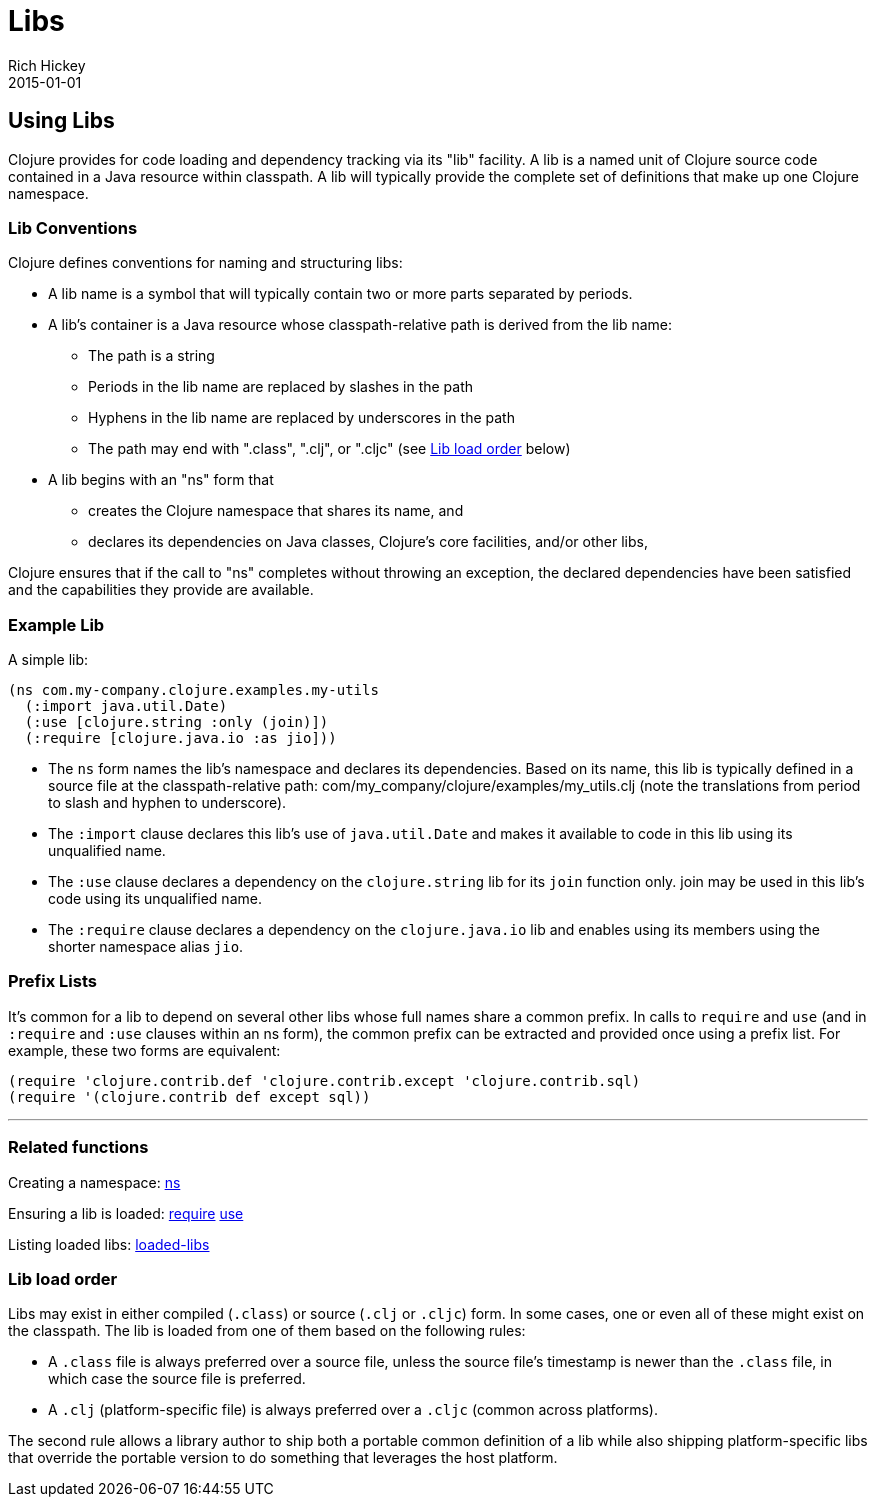 = Libs
Rich Hickey
2015-01-01
:jbake-type: page
:toc: macro

ifdef::env-github,env-browser[:outfilesuffix: .adoc]

== Using Libs

Clojure provides for code loading and dependency tracking via its "lib" facility. A lib is a named unit of Clojure source code contained in a Java resource within classpath. A lib will typically provide the complete set of definitions that make up one Clojure namespace.

=== Lib Conventions

Clojure defines conventions for naming and structuring libs:

* A lib name is a symbol that will typically contain two or more parts separated by periods.
* A lib's container is a Java resource whose classpath-relative path is derived from the lib name:
** The path is a string
** Periods in the lib name are replaced by slashes in the path
** Hyphens in the lib name are replaced by underscores in the path
** The path may end with ".class", ".clj", or ".cljc" (see <<libs#order,Lib load order>> below)
* A lib begins with an "ns" form that
** creates the Clojure namespace that shares its name, and
** declares its dependencies on Java classes, Clojure's core facilities, and/or other libs,

Clojure ensures that if the call to "ns" completes without throwing an exception, the declared dependencies have been satisfied and the capabilities they provide are available.

=== Example Lib

A simple lib:

[source,clojure]
----
(ns com.my-company.clojure.examples.my-utils
  (:import java.util.Date)
  (:use [clojure.string :only (join)])
  (:require [clojure.java.io :as jio]))
----

* The `ns` form names the lib's namespace and declares its dependencies. Based on its name, this lib is typically defined in a source file at the classpath-relative path: com/my_company/clojure/examples/my_utils.clj (note the translations from period to slash and hyphen to underscore).
* The `:import` clause declares this lib's use of `java.util.Date` and makes it available to code in this lib using its unqualified name.
* The `:use` clause declares a dependency on the `clojure.string` lib for its `join` function only. +join+ may be used in this lib's code using its unqualified name.
* The `:require` clause declares a dependency on the `clojure.java.io` lib and enables using its members using the shorter namespace alias `jio`.

=== Prefix Lists

It's common for a lib to depend on several other libs whose full names share a common prefix. In calls to `require` and `use` (and in `:require` and `:use` clauses within an +ns+ form), the common prefix can be extracted and provided once using a prefix list. For example, these two forms are equivalent:

[source,clojure]
----
(require 'clojure.contrib.def 'clojure.contrib.except 'clojure.contrib.sql)
(require '(clojure.contrib def except sql))
----

''''

=== Related functions

Creating a namespace: http://clojure.github.io/clojure/clojure.core-api.html#clojure.core/ns[ns]

Ensuring a lib is loaded: http://clojure.github.io/clojure/clojure.core-api.html#clojure.core/require[require] http://clojure.github.io/clojure/clojure.core-api.html#clojure.core/use[use]

Listing loaded libs: http://clojure.github.io/clojure/clojure.core-api.html#clojure.core/loaded-libs[loaded-libs]

[[order]]
=== Lib load order

Libs may exist in either compiled (`.class`) or source (`.clj` or `.cljc`) form. In some cases, one or even all of these might exist on the classpath. The lib is loaded from one of them based on the following rules:

* A `.class` file is always preferred over a source file, unless the source file's timestamp is newer than the `.class` file, in which case the source file is preferred.
* A `.clj` (platform-specific file) is always preferred over a `.cljc` (common across platforms).

The second rule allows a library author to ship both a portable common definition of a lib while also shipping platform-specific libs that override the portable version to do something that leverages the host platform.
